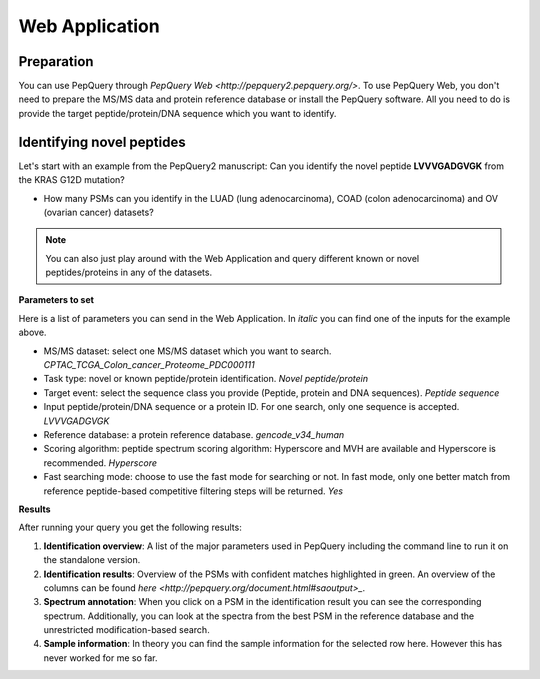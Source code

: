 Web Application
=====

Preparation
------------
You can use PepQuery through `PepQuery Web <http://pepquery2.pepquery.org/>`. 
To use PepQuery Web, you don't need to prepare the MS/MS data and protein reference database
or install the PepQuery software. All you need to do is provide the target peptide/protein/DNA sequence
which you want to identify. 

Identifying novel peptides
----------------

Let's start with an example from the PepQuery2 manuscript: Can you identify the novel peptide **LVVVGADGVGK**
from the KRAS G12D mutation?

- How many PSMs can you identify in the LUAD (lung adenocarcinoma), COAD (colon adenocarcinoma) and OV (ovarian cancer) datasets?

.. note::

   You can also just play around with the Web Application and query different known or novel peptides/proteins in any of the datasets. 


**Parameters to set**

Here is a list of parameters you can send in the Web Application. In `italic` you can find one of the inputs for the example above.

- MS/MS dataset: select one MS/MS dataset which you want to search. `CPTAC_TCGA_Colon_cancer_Proteome_PDC000111`
- Task type: novel or known peptide/protein identification. `Novel peptide/protein`
- Target event: select the sequence class you provide (Peptide, protein and DNA sequences). `Peptide sequence`
- Input peptide/protein/DNA sequence or a protein ID. For one search, only one sequence is accepted. `LVVVGADGVGK`
- Reference database: a protein reference database. `gencode_v34_human`
- Scoring algorithm: peptide spectrum scoring algorithm: Hyperscore and MVH are available and Hyperscore is recommended. `Hyperscore`
- Fast searching mode: choose to use the fast mode for searching or not. In fast mode, only one better match from reference peptide-based competitive filtering steps will be returned. `Yes`


**Results**

After running your query you get the following results:

1. **Identification overview**: A list of the major parameters used in PepQuery including the command line to run it on the standalone version.

2. **Identification results**: Overview of the PSMs with confident matches highlighted in green. An overview of the columns can be found `here <http://pepquery.org/document.html#saoutput>_`.

3. **Spectrum annotation**: When you click on a PSM in the identification result you can see the corresponding spectrum. Additionally, you can look at the spectra from the best PSM in the reference database and the unrestricted modification-based search. 

4. **Sample information**: In theory you can find the sample information for the selected row here. However this has never worked for me so far. 

